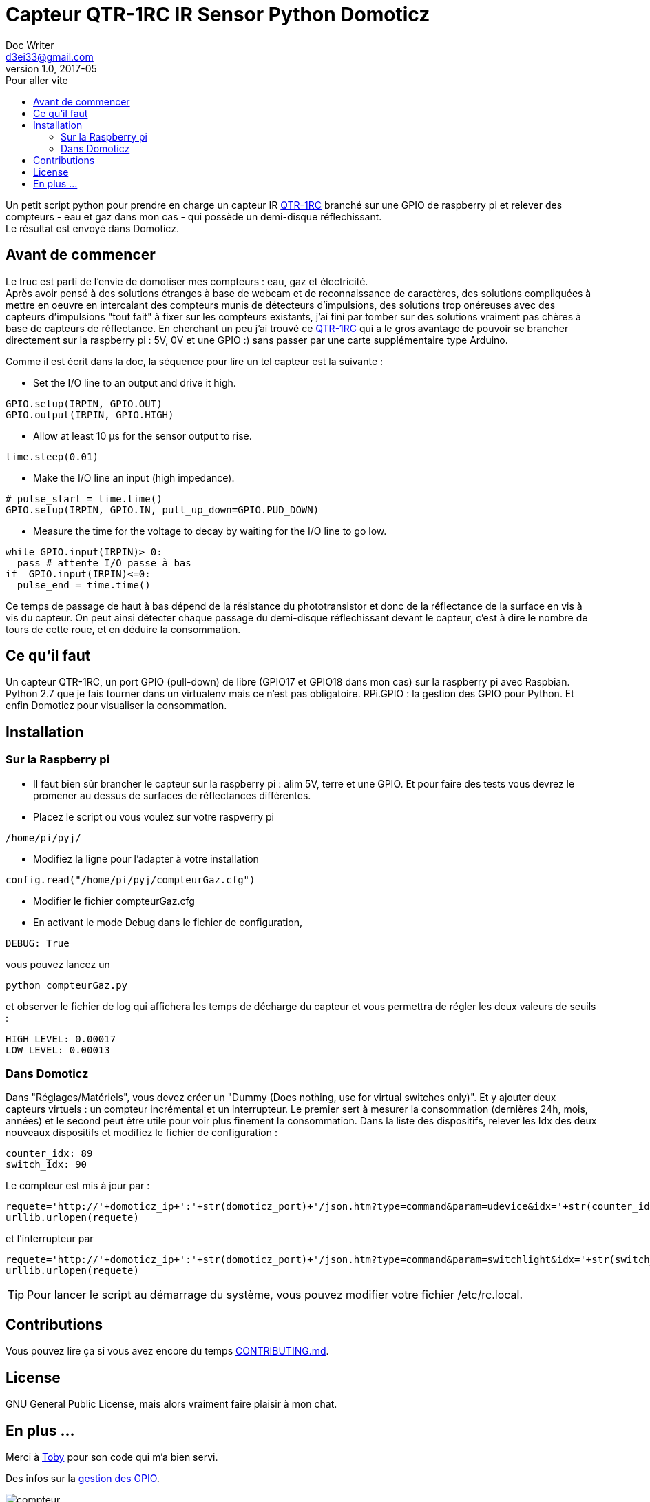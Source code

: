 = Capteur QTR-1RC IR Sensor Python Domoticz
Doc Writer <d3ei33@gmail.com>
v1.0, 2017-05
:toc:
:toc-title: Pour aller vite
:imagesdir: /images/

Un petit script python pour prendre en charge un capteur IR https://www.pololu.com/product/2459[QTR-1RC] branché sur une GPIO de raspberry pi et relever des compteurs - eau et gaz dans mon cas - qui possède un demi-disque réflechissant. +
Le résultat est envoyé dans Domoticz.

== Avant de commencer

Le truc est parti de l'envie de domotiser mes compteurs : eau, gaz et électricité. +
Après avoir pensé à des solutions étranges à base de webcam et de reconnaissance de caractères, des solutions compliquées à mettre en oeuvre en intercalant des compteurs munis de détecteurs d'impulsions, des solutions trop onéreuses avec des capteurs d'impulsions "tout fait" à fixer sur les compteurs existants, j'ai fini par tomber sur des solutions vraiment pas chères à base de capteurs de réflectance. En cherchant un peu j'ai trouvé ce https://www.pololu.com/product/2459[QTR-1RC] qui a le gros avantage de pouvoir se brancher directement sur la raspberry pi : 5V, 0V et une GPIO :) sans passer par une carte supplémentaire type Arduino. +

Comme il est écrit dans la doc, la séquence pour lire un tel capteur est la suivante :

* Set the I/O line to an output and drive it high.

[source,python]
----
GPIO.setup(IRPIN, GPIO.OUT)
GPIO.output(IRPIN, GPIO.HIGH)
----

* Allow at least 10 μs for the sensor output to rise.

[source,python]
----
time.sleep(0.01)
----

* Make the I/O line an input (high impedance).

[source,python]
----
# pulse_start = time.time()
GPIO.setup(IRPIN, GPIO.IN, pull_up_down=GPIO.PUD_DOWN)
----

* Measure the time for the voltage to decay by waiting for the I/O line to go low.

[source,python]
----
while GPIO.input(IRPIN)> 0:
  pass # attente I/O passe à bas
if  GPIO.input(IRPIN)<=0:
  pulse_end = time.time()
----

Ce temps de passage de haut à bas dépend de la résistance du phototransistor et donc de la réflectance de la surface en vis à vis du capteur. On peut ainsi détecter chaque passage du demi-disque réflechissant devant le capteur, c'est à dire le nombre de tours de cette roue, et en déduire la consommation.

== Ce qu'il faut

Un capteur QTR-1RC, un port GPIO (pull-down) de libre (GPIO17 et GPIO18 dans mon cas) sur la raspberry pi avec Raspbian. Python 2.7 que je fais tourner dans un virtualenv mais ce n'est pas obligatoire. RPi.GPIO : la gestion des GPIO pour Python. Et enfin Domoticz pour visualiser la consommation.

== Installation

=== Sur la Raspberry pi

* Il faut bien sûr brancher le capteur sur la raspberry pi : alim 5V, terre et une GPIO. Et pour faire des tests vous devrez le promener au dessus de surfaces de réflectances différentes.

* Placez le script ou vous voulez sur votre raspverry pi

[source,python]
----
/home/pi/pyj/
----

* Modifiez la ligne pour l'adapter à votre installation

[source,python]
----
config.read("/home/pi/pyj/compteurGaz.cfg")
----

* Modifier le fichier compteurGaz.cfg
* En activant le mode Debug dans le fichier de configuration,

[source,python]
----
DEBUG: True
----

vous pouvez lancez un

[source]
----
python compteurGaz.py
----

et observer le fichier de log qui affichera les temps de décharge du capteur et vous permettra de régler les deux valeurs de seuils :

[source,python]
----
HIGH_LEVEL: 0.00017
LOW_LEVEL: 0.00013
----

=== Dans Domoticz

Dans "Réglages/Matériels", vous devez créer un "Dummy (Does nothing, use for virtual switches only)". Et y ajouter deux capteurs virtuels : un compteur incrémental et un interrupteur. Le premier sert à mesurer la consommation (dernières 24h, mois, années) et le second peut être utile pour voir plus finement la consommation.
Dans la liste des dispositifs, relever les Idx des deux nouveaux dispositifs et modifiez le fichier de configuration :

[source,python]
----
counter_idx: 89
switch_idx: 90
----

Le compteur est mis à jour par :

[source,python]
----
requete='http://'+domoticz_ip+':'+str(domoticz_port)+'/json.htm?type=command&param=udevice&idx='+str(counter_idx)+'&svalue='+str(VOLUME_INC)
urllib.urlopen(requete)
----

et l'interrupteur par
[source,python]
----
requete='http://'+domoticz_ip+':'+str(domoticz_port)+'/json.htm?type=command&param=switchlight&idx='+str(switch_idx)+'&switchcmd=On&level=0'
urllib.urlopen(requete)
----

TIP: Pour lancer le script au démarrage du système, vous pouvez modifier votre fichier /etc/rc.local.

== Contributions

Vous pouvez lire ça si vous avez encore du temps https://gist.github.com/PurpleBooth/b24679402957c63ec426[CONTRIBUTING.md].

== License

GNU General Public License, mais alors vraiment faire plaisir à mon chat.

== En plus ...

Merci à https://gist.github.com/anonymous/aec125315e0229f51affac5eeb6c0bc1[Toby] pour son code qui m'a bien servi.

Des infos sur la http://deusyss.developpez.com/tutoriels/RaspberryPi/PythonEtLeGpio/[gestion des GPIO].

.Compteur avec demi disque
image::compteur.jpg[]

.Qtr-1RC Sensor
image::qtr1rc.jpg[]

.Raspberry Pi 3 : branchements
image::rpi3.jpg[]

.Domoticz : dispositifs
image::domoticz.jpg[]
